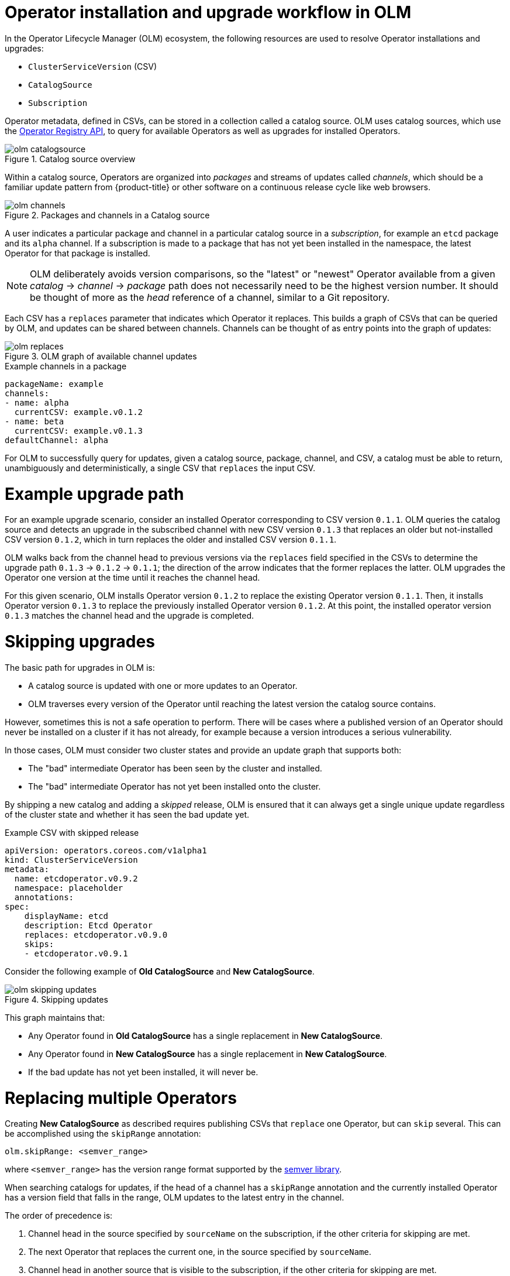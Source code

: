 // Module included in the following assemblies:
//
// * operators/understanding/olm/olm-workflow.adoc

[id="olm-upgrades_{context}"]
= Operator installation and upgrade workflow in OLM

In the Operator Lifecycle Manager (OLM) ecosystem, the following resources are used to resolve Operator installations and upgrades:

* `ClusterServiceVersion` (CSV)
* `CatalogSource`
* `Subscription`

Operator metadata, defined in CSVs, can be stored in a collection called a catalog source. OLM uses catalog sources, which use the link:https://github.com/operator-framework/operator-registry[Operator Registry API], to query for available Operators as well as upgrades for installed Operators.

.Catalog source overview
image::olm-catalogsource.png[]

Within a catalog source, Operators are organized into _packages_ and streams of updates called _channels_, which should be a familiar update pattern from {product-title} or other software on a continuous release cycle like web browsers.

.Packages and channels in a Catalog source
image::olm-channels.png[]

A user indicates a particular package and channel in a particular catalog source in a _subscription_, for example an `etcd` package and its `alpha` channel. If a subscription is made to a package that has not yet been installed in the namespace, the latest Operator for that package is installed.

[NOTE]
====
OLM deliberately avoids version comparisons, so the "latest" or "newest" Operator available from a given _catalog_ -> _channel_ -> _package_ path does not necessarily need to be the highest version number. It should be thought of more as the _head_ reference of a channel, similar to a Git repository.
====

Each CSV has a `replaces` parameter that indicates which Operator it replaces. This builds a graph of CSVs that can be queried by OLM, and updates can be shared between channels. Channels can be thought of as entry points into the graph of updates:

.OLM graph of available channel updates
image::olm-replaces.png[]

.Example channels in a package
[source,yaml]
----
packageName: example
channels:
- name: alpha
  currentCSV: example.v0.1.2
- name: beta
  currentCSV: example.v0.1.3
defaultChannel: alpha
----

For OLM to successfully query for updates, given a catalog source, package, channel, and CSV, a catalog must be able to return, unambiguously and deterministically, a single CSV that `replaces` the input CSV.

[id="olm-upgrades-example-upgrade-path_{context}"]
= Example upgrade path

For an example upgrade scenario, consider an installed Operator corresponding to CSV version `0.1.1`. OLM queries the catalog source and detects an upgrade in the subscribed channel with new CSV version `0.1.3` that replaces an older but not-installed CSV version `0.1.2`, which in turn replaces the older and installed CSV version `0.1.1`.

OLM walks back from the channel head to previous versions via the `replaces` field specified in the CSVs to determine the upgrade path `0.1.3` -> `0.1.2` -> `0.1.1`; the direction of the arrow indicates that the former replaces the latter. OLM upgrades the Operator one version at the time until it reaches the channel head.

For this given scenario, OLM installs Operator version `0.1.2` to replace the existing Operator version `0.1.1`. Then, it installs Operator version `0.1.3` to replace the previously installed Operator version `0.1.2`. At this point, the installed operator version `0.1.3` matches the channel head and the upgrade is completed.

[id="olm-upgrades-skipping_{context}"]
= Skipping upgrades

The basic path for upgrades in OLM is:

* A catalog source is updated with one or more updates to an Operator.
* OLM traverses every version of the Operator until reaching the latest version the catalog source contains.

However, sometimes this is not a safe operation to perform. There will be cases where a published version of an Operator should never be installed on a cluster if it has not already, for example because a version introduces a serious vulnerability.

In those cases, OLM must consider two cluster states and provide an update graph that supports both:

* The "bad" intermediate Operator has been seen by the cluster and installed.
* The "bad" intermediate Operator has not yet been installed onto the cluster.

By shipping a new catalog and adding a _skipped_ release, OLM is ensured that it can always get a single unique update regardless of the cluster state and whether it has seen the bad update yet.

.Example CSV with skipped release
[source,yaml]
----
apiVersion: operators.coreos.com/v1alpha1
kind: ClusterServiceVersion
metadata:
  name: etcdoperator.v0.9.2
  namespace: placeholder
  annotations:
spec:
    displayName: etcd
    description: Etcd Operator
    replaces: etcdoperator.v0.9.0
    skips:
    - etcdoperator.v0.9.1
----

Consider the following example of *Old CatalogSource* and *New CatalogSource*.

.Skipping updates
image::olm-skipping-updates.png[]

This graph maintains that:

* Any Operator found in *Old CatalogSource* has a single replacement in *New CatalogSource*.
* Any Operator found in *New CatalogSource* has a single replacement in *New CatalogSource*.
* If the bad update has not yet been installed, it will never be.

[id="olm-upgrades-replacing-multiple_{context}"]
= Replacing multiple Operators

Creating *New CatalogSource* as described requires publishing CSVs that `replace` one Operator, but can `skip` several. This can be accomplished using the `skipRange` annotation:

[source,yaml]
----
olm.skipRange: <semver_range>
----

where `<semver_range>` has the version range format supported by the link:https://github.com/blang/semver#ranges[semver library].

When searching catalogs for updates, if the head of a channel has a `skipRange` annotation and the currently installed Operator has a version field that falls in the range, OLM updates to the latest entry in the channel.

The order of precedence is:

. Channel head in the source specified by `sourceName` on the subscription, if the other criteria for skipping are met.
. The next Operator that replaces the current one, in the source specified by `sourceName`.
. Channel head in another source that is visible to the subscription, if the other criteria for skipping are met.
. The next Operator that replaces the current one in any source visible to the
subscription.

.Example CSV with `skipRange`
[source,yaml]
----
apiVersion: operators.coreos.com/v1alpha1
kind: ClusterServiceVersion
metadata:
    name: elasticsearch-operator.v4.1.2
    namespace: <namespace>
    annotations:
        olm.skipRange: '>=4.1.0 <4.1.2'
----

[id="olm-upgrades-z-stream_{context}"]
= Z-stream support

A _z-stream_, or patch release, must replace all previous z-stream releases for the same minor version. OLM does not consider major, minor, or patch versions, it just needs to build the correct graph in a catalog.

In other words, OLM must be able to take a graph as in *Old CatalogSource* and, similar to before, generate a graph as in *New CatalogSource*:

.Replacing several Operators
image::olm-z-stream.png[]

This graph maintains that:

* Any Operator found in *Old CatalogSource* has a single replacement in *New CatalogSource*.
* Any Operator found in *New CatalogSource* has a single replacement in *New CatalogSource*.
* Any z-stream release in *Old CatalogSource* will update to the latest z-stream release in *New CatalogSource*.
* Unavailable releases can be considered "virtual" graph nodes; their content does not need to exist, the registry just needs to respond as if the graph looks like this.
